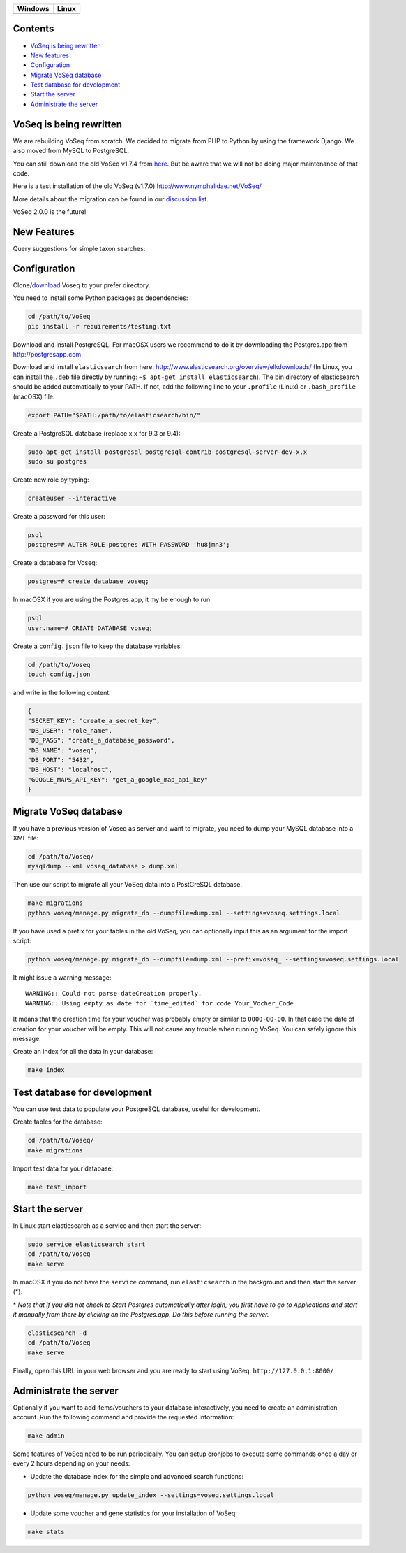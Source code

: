 |Waffle| |Dependency Status| |Coverage Status| |Landscape| |Docs|

+------------------+------------------+
| Windows          | Linux            |
+==================+==================+
| |Build status|   | |Build Status|   |
+------------------+------------------+

Contents
========

* `VoSeq is being rewritten`_
* `New features`_
* `Configuration`_
* `Migrate VoSeq database`_
* `Test database for development`_
* `Start the server`_
* `Administrate the server`_


VoSeq is being rewritten
========================

We are rebuilding VoSeq from scratch. We decided to migrate from PHP to
Python by using the framework Django. We also moved from MySQL to
PostgreSQL.

You can still download the old VoSeq v1.7.4 from
`here <https://github.com/carlosp420/VoSeq/releases/tag/v1.7.4>`__. But
be aware that we will not be doing major maintenance of that code.

Here is a test installation of the old VoSeq (v1.7.0)
http://www.nymphalidae.net/VoSeq/

More details about the migration can be found in our `discussion
list <https://groups.google.com/forum/#!topic/voseq-discussion-list/wQ-E0Xcimgw>`__.

VoSeq 2.0.0 is the future!

New Features
============
Query suggestions for simple taxon searches:

.. image:: https://raw.githubusercontent.com/carlosp420/VoSeq/master/imgs/simple_search_suggestion.png

Configuration
=============

Clone/`download <https://github.com/carlosp420/VoSeq/releases>`__ Voseq to your prefer directory.

You need to install some Python packages as dependencies:

.. code:: shell

    cd /path/to/VoSeq
    pip install -r requirements/testing.txt

Download and install PostgreSQL. For macOSX users we recommend to do it
by downloading the Postgres.app from http://postgresapp.com

Download and install ``elasticsearch`` from here:
http://www.elasticsearch.org/overview/elkdownloads/ (In Linux, you can
install the ``.deb`` file directly by running:
``~$ apt-get install elasticsearch``). The bin directory of
elasticsearch should be added automatically to your PATH. If not, add
the following line to your ``.profile`` (Linux) or ``.bash_profile``
(macOSX) file:

.. code:: shell

    export PATH="$PATH:/path/to/elasticsearch/bin/"

Create a PostgreSQL database (replace x.x for 9.3 or 9.4):

.. code:: shell

    sudo apt-get install postgresql postgresql-contrib postgresql-server-dev-x.x
    sudo su postgres

Create new role by typing:

.. code:: shell

    createuser --interactive

Create a password for this user:

.. code:: shell

    psql
    postgres=# ALTER ROLE postgres WITH PASSWORD 'hu8jmn3';

Create a database for Voseq:

.. code:: shell

    postgres=# create database voseq;

In macOSX if you are using the Postgres.app, it my be enough to run:

.. code:: shell

    psql
    user.name=# CREATE DATABASE voseq;

Create a ``config.json`` file to keep the database variables:

.. code:: shell

    cd /path/to/Voseq
    touch config.json

and write in the following content:

.. code:: javascript

    {
    "SECRET_KEY": "create_a_secret_key",
    "DB_USER": "role_name",
    "DB_PASS": "create_a_database_password",
    "DB_NAME": "voseq",
    "DB_PORT": "5432",
    "DB_HOST": "localhost",
    "GOOGLE_MAPS_API_KEY": "get_a_google_map_api_key"
    }

Migrate VoSeq database
======================

If you have a previous version of Voseq as server and want to migrate,
you need to dump your MySQL database into a XML file:

.. code:: shell

    cd /path/to/Voseq/
    mysqldump --xml voseq_database > dump.xml

Then use our script to migrate all your VoSeq data into a PostGreSQL
database.

.. code:: shell

    make migrations
    python voseq/manage.py migrate_db --dumpfile=dump.xml --settings=voseq.settings.local

If you have used a prefix for your tables in the old VoSeq, you can optionally input this as an
argument for the import script:

.. code:: shell

    python voseq/manage.py migrate_db --dumpfile=dump.xml --prefix=voseq_ --settings=voseq.settings.local


It might issue a warning message:

::

    WARNING:: Could not parse dateCreation properly.
    WARNING:: Using empty as date for `time_edited` for code Your_Vocher_Code

It means that the creation time for your voucher was probably empty or
similar to ``0000-00-00``. In that case the date of creation for your
voucher will be empty. This will not cause any trouble when running
VoSeq. You can safely ignore this message.

Create an index for all the data in your database:

.. code:: shell

    make index

Test database for development
=============================

You can use test data to populate your PostgreSQL database, useful for
development.

Create tables for the database:

.. code:: shell

    cd /path/to/Voseq/
    make migrations

Import test data for your database:

.. code:: shell

    make test_import

Start the server
================

In Linux start elasticsearch as a service and then start the server:

.. code:: shell

    sudo service elasticsearch start
    cd /path/to/Voseq
    make serve

In macOSX if you do not have the ``service`` command, run
``elasticsearch`` in the background and then start the server (\*):

\* *Note that if you did not check to Start Postgres automatically after
login, you first have to go to Applications and start it manually from
there by clicking on the Postgres.app. Do this before running the
server.*

.. code:: shell

    elasticsearch -d
    cd /path/to/Voseq
    make serve

Finally, open this URL in your web browser and you are ready to start
using VoSeq: ``http://127.0.0.1:8000/``

Administrate the server
=======================

Optionally if you want to add items/vouchers to your database
interactively, you need to create an administration account. Run the
following command and provide the requested information:

.. code:: shell

    make admin


Some features of VoSeq need to be run periodically. You can setup cronjobs to
execute some commands once a day or every 2 hours depending on your needs:

* Update the database index for the simple and advanced search functions:

.. code:: shell

    python voseq/manage.py update_index --settings=voseq.settings.local

* Update some voucher and gene statistics for your installation of VoSeq:

.. code:: shell

    make stats


.. |Waffle| image:: https://badge.waffle.io/carlosp420/voseq.png?label=in%20progress&title=In%20Progress
   :target: https://waffle.io/carlosp420/voseq
   :alt: 'Stories in Progress'
.. |Dependency Status| image:: https://gemnasium.com/carlosp420/VoSeq.svg
   :target: https://gemnasium.com/carlosp420/VoSeq
.. |Coverage Status| image:: https://img.shields.io/coveralls/carlosp420/VoSeq.svg
   :target: https://coveralls.io/r/carlosp420/VoSeq?branch=master
.. |Build status| image:: https://ci.appveyor.com/api/projects/status/0ba440vjw8811845/branch/master?svg=true
   :target: https://ci.appveyor.com/project/carlosp420/voseq/branch/master
.. |Build Status| image:: https://travis-ci.org/carlosp420/VoSeq.svg
   :target: https://travis-ci.org/carlosp420/VoSeq
.. |Landscape| image:: https://landscape.io/github/carlosp420/VoSeq/master/landscape.svg
   :target: https://landscape.io/github/carlosp420/VoSeq/master
   :alt: Code Health
.. |Docs| image:: https://readthedocs.org/projects/voseq/badge/?version=latest
   :target: http://voseq.readthedocs.org/en/latest/
   :alt: Documentation Status


.. image:: https://badges.gitter.im/Join%20Chat.svg
   :alt: Join the chat at https://gitter.im/carlosp420/VoSeq
   :target: https://gitter.im/carlosp420/VoSeq?utm_source=badge&utm_medium=badge&utm_campaign=pr-badge&utm_content=badge